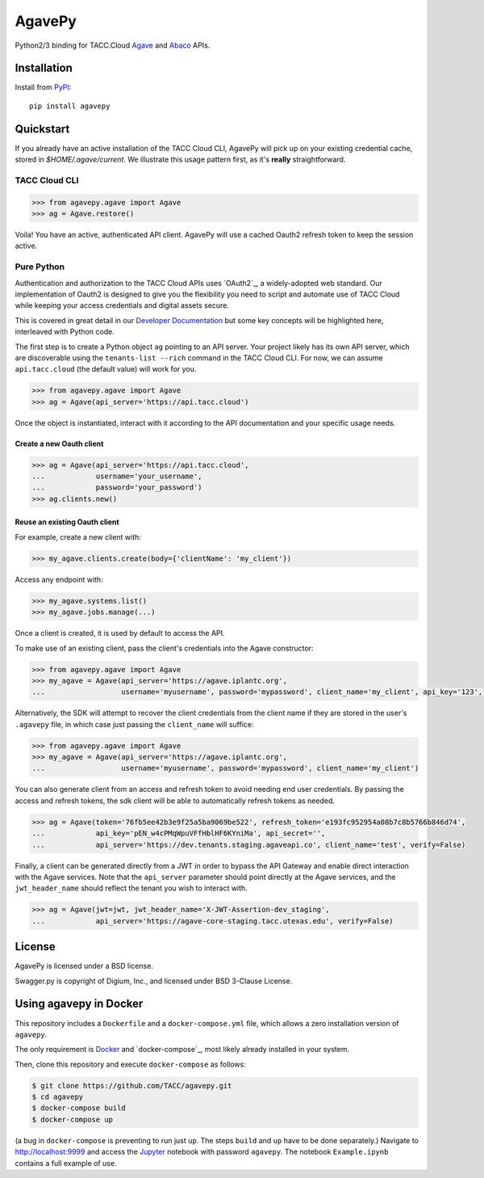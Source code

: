 =======
AgavePy
=======

Python2/3 binding for TACC.Cloud `Agave`_ and `Abaco`_ APIs.

Installation
============

Install from PyPI_::

    pip install agavepy


Quickstart
==========

If you already have an active installation of the TACC Cloud CLI, AgavePy will
pick up on your existing credential cache, stored in `$HOME/.agave/current`. We
illustrate this usage pattern first, as it's **really** straightforward.

TACC Cloud CLI
--------------

.. code-block:: pycon

   >>> from agavepy.agave import Agave
   >>> ag = Agave.restore()

Voila! You have an active, authenticated API client. AgavePy will use a cached
Oauth2 refresh token to keep the session active. 

Pure Python
-----------

Authentication and authorization to the TACC Cloud APIs uses `OAuth2`_, a 
widely-adopted web standard. Our implementation of Oauth2 is designed to give
you the flexibility you need to script and automate use of TACC Cloud while
keeping your access credentials and digital assets secure. 

This is covered in great detail in our `Developer Documentation`_ but some key
concepts will be highlighted here, interleaved with Python code.

The first step is to create a Python object ``ag`` pointing to an API server.
Your project likely has its own API server, which are discoverable using 
the ``tenants-list --rich`` command in the TACC Cloud CLI. For now, we can
assume ``api.tacc.cloud`` (the default value) will work for you. 

.. code-block:: pycon

   >>> from agavepy.agave import Agave
   >>> ag = Agave(api_server='https://api.tacc.cloud')

Once the object is instantiated, interact with it according to the API 
documentation and your specific usage needs. 

Create a new Oauth client
^^^^^^^^^^^^^^^^^^^^^^^^^

.. code-block:: pycon

   >>> ag = Agave(api_server='https://api.tacc.cloud',
   ...            username='your_username',
   ...            password='your_password')
   >>> ag.clients.new()
 

Reuse an existing Oauth client
^^^^^^^^^^^^^^^^^^^^^^^^^^^^^^


For example, create a new client with:

.. code-block:: pycon

   >>> my_agave.clients.create(body={'clientName': 'my_client'})

Access any endpoint with:

.. code-block:: pycon

   >>> my_agave.systems.list()
   >>> my_agave.jobs.manage(...)

Once a client is created, it is used by default to access the API.

To make use of an existing client, pass the client's credentials into the Agave constructor:

.. code-block:: pycon

   >>> from agavepy.agave import Agave
   >>> my_agave = Agave(api_server='https://agave.iplantc.org',
   ...                  username='myusername', password='mypassword', client_name='my_client', api_key='123', api_secret='abc')

Alternatively, the SDK will attempt to recover the client credentials from the client name if they are stored
in the user's ``.agavepy`` file, in which case just passing the ``client_name`` will suffice:

.. code-block:: pycon

   >>> from agavepy.agave import Agave
   >>> my_agave = Agave(api_server='https://agave.iplantc.org',
   ...                  username='myusername', password='mypassword', client_name='my_client')


You can also generate client from an access and refresh token to avoid needing end user credentials. By passing the access and refresh tokens, the sdk client will be able to automatically refresh tokens as needed.

.. code-block:: pycon

    >>> ag = Agave(token='76fb5ee42b3e9f25a5ba9069be522', refresh_token='e193fc952954a08b7c8b5766b846d74', 
    ...            api_key='pEN_w4cPMqWpuVFfHblHF6KYniMa', api_secret='', 
    ...            api_server='https://dev.tenants.staging.agaveapi.co', client_name='test', verify=False)


Finally, a client can be generated directly from a JWT in order to bypass the API Gateway and enable direct interaction with the Agave services. Note that the ``api_server`` parameter should point directly at the Agave services, and the ``jwt_header_name`` should reflect the tenant you wish to interact with.

.. code-block:: pycon

    >>> ag = Agave(jwt=jwt, jwt_header_name='X-JWT-Assertion-dev_staging',         
    ...            api_server='https://agave-core-staging.tacc.utexas.edu', verify=False)


.. _Agave: http://agaveapi.co/
.. _Abaco: http://useabaco.cloud/
.. _PyPI: https://pypi.python.org/pypi
.. _Developer Documentation: http://developer.tacc.cloud/
.. _Jupyter: http://ipython.org/

License
=======

AgavePy is licensed under a BSD license.

Swagger.py is copyright of Digium, Inc., and licensed under BSD 3-Clause License.

.. _Docker: https://docs.docker.com/installation/#installation


Using agavepy in Docker
========================

This repository includes a ``Dockerfile`` and a ``docker-compose.yml``
file, which allows a zero installation version of ``agavepy``.

The only requirement is Docker_ and `docker-compose`_, most likely
already installed in your system.

Then, clone this repository and execute ``docker-compose`` as follows:

.. code-block:: bash

   $ git clone https://github.com/TACC/agavepy.git
   $ cd agavepy
   $ docker-compose build
   $ docker-compose up

(a bug in ``docker-compose`` is preventing to run just ``up``. The steps ``build`` and ``up`` have to be done separately.)
Navigate to http://localhost:9999 and access the Jupyter_ notebook
with password ``agavepy``.  The notebook ``Example.ipynb`` contains a
full example of use.
